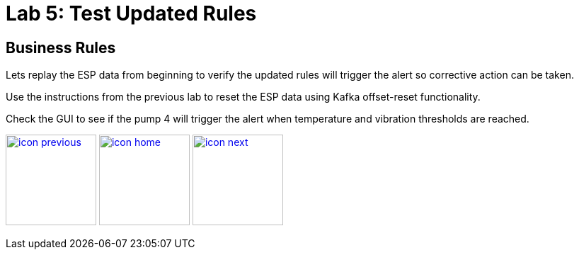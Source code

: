 :imagesdir: images
:icons: font
:source-highlighter: prettify

= Lab 5: Test Updated Rules

== Business Rules
Lets replay the ESP data from beginning to verify the updated rules will trigger the alert so corrective action can be taken.

Use the instructions from the previous lab to reset the ESP data using Kafka offset-reset functionality.

Check the GUI to see if the pump 4 will trigger the alert when temperature and vibration thresholds are reached.

[.text-center]
image:icons/icon-previous.png[align=left, width=128, link=lab_4.adoc] image:icons/icon-home.png[align="center",width=128, link=tech_overview.adoc] image:icons/icon-next.png[align="right"width=128, link=xx]
